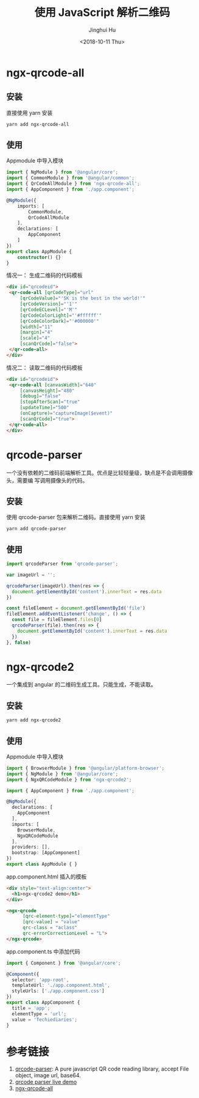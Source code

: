 #+TITLE: 使用 JavaScript 解析二维码
#+AUTHOR: Jinghui Hu
#+EMAIL: hujinghui@buaa.edu.cn
#+DATE: <2018-10-11 Thu>
#+TAGS: frontend javascipt npm qrcode


* ngx-qrcode-all

** 安装

直接使用 yarn 安装

#+BEGIN_SRC sh
  yarn add ngx-qrcode-all
#+END_SRC

** 使用

Appmodule 中导入模块

#+BEGIN_SRC typescript
  import { NgModule } from '@angular/core';
  import { CommonModule } from '@angular/common';
  import { QrCodeAllModule } from 'ngx-qrcode-all';
  import { AppComponent } from './app.component';

  @NgModule({
      imports: [
          CommonModule,
          QrCodeAllModule
      ],
      declarations: [
          AppComponent
      ]
  })
  export class AppModule {
      constructor() {}
  }
#+END_SRC

情况一： 生成二维码的代码模板

#+BEGIN_SRC html
  <div id="qrcodeid">
   <qr-code-all [qrCodeType]="url"
       [qrCodeValue]="'SK is the best in the world!'"
       [qrCodeVersion]="'1'"
       [qrCodeECLevel]="'M'"
       [qrCodeColorLight]="'#ffffff'"
       [qrCodeColorDark]="'#000000'"
       [width]="11"
       [margin]="4"
       [scale]="4"
       [scanQrCode]="false">
   </qr-code-all>
  </div>
#+END_SRC

情况二： 读取二维码的代码模板

#+BEGIN_SRC html
  <div id="qrcodeid">
   <qr-code-all [canvasWidth]="640"
       [canvasHeight]="480"
       [debug]="false"
       [stopAfterScan]="true"
       [updateTime]="500"
       (onCapture)="captureImage($event)"
       [scanQrCode]="true">
   </qr-code-all>
  </div>
#+END_SRC


* qrcode-parser

一个没有依赖的二维码前端解析工具。优点是比较轻量级，缺点是不会调用摄像头，需要编
写调用摄像头的代码。

** 安装

使用 qrcode-parser 包来解析二维码。直接使用 yarn 安装

#+BEGIN_SRC sh
  yarn add qrcode-parser
#+END_SRC

** 使用

#+BEGIN_SRC js
  import qrcodeParser from 'qrcode-parser';

  var imageUrl = '';

  qrcodeParser(imageUrl).then(res => {
    document.getElementById('content').innerText = res.data
  })

  const fileElement = document.getElementById('file')
  fileElement.addEventListener('change', () => {
    const file = fileElement.files[0]
    qrcodeParser(file).then(res => {
      document.getElementById('content').innerText = res.data
    })
  }, false)
#+END_SRC


* ngx-qrcode2

一个集成到 angular 的二维码生成工具。只能生成，不能读取。

** 安装

#+BEGIN_SRC sh
  yarn add ngx-qrcode2
#+END_SRC

** 使用

Appmodule 中导入模块

#+BEGIN_SRC typescript
  import { BrowserModule } from '@angular/platform-browser';
  import { NgModule } from '@angular/core';
  import { NgxQRCodeModule } from 'ngx-qrcode2';

  import { AppComponent } from './app.component';

  @NgModule({
    declarations: [
      AppComponent
    ],
    imports: [
      BrowserModule,
      NgxQRCodeModule
    ],
    providers: [],
    bootstrap: [AppComponent]
  })
  export class AppModule { }
#+END_SRC

app.component.html 插入的模板

#+BEGIN_SRC html
  <div style="text-align:center">
    <h1>ngx-qrcode2 demo</h1>
  </div>

  <ngx-qrcode
        [qrc-element-type]="elementType"
        [qrc-value] = "value"
        qrc-class = "aclass"
        qrc-errorCorrectionLevel = "L">
  </ngx-qrcode>
#+END_SRC

app.component.ts 中添加代码

#+BEGIN_SRC typescript
  import { Component } from '@angular/core';

  @Component({
    selector: 'app-root',
    templateUrl: './app.component.html',
    styleUrls: ['./app.component.css']
  })
  export class AppComponent {
    title = 'app';
    elementType = 'url';
    value = 'Techiediaries';
  }
#+END_SRC


* 参考链接

1. [[https://github.com/sinchang/qrcode-parser][qrcode-parser]]: A pure javascript QR code reading library, accept File object, image url, base64.
2. [[https://qrcode-parser.netlify.com/][qrcode parser live demo]]
3. [[https://github.com/nileskh16/ngx-qrcode-all][ngx-qrcode-all]]
